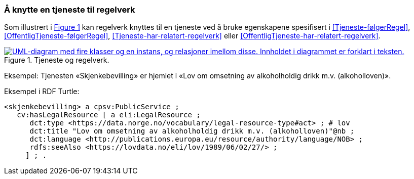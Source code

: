 === Å knytte en tjeneste til regelverk [[KnytteTilRegelverk]]

:xrefstyle: short

Som illustrert i <<img-TjenesteOgRegelverk>> kan regelverk knyttes til en tjeneste ved å bruke egenskapene spesifisert i <<Tjeneste-følgerRegel>>, <<OffentligTjeneste-følgerRegel>>, <<Tjeneste-har-relatert-regelverk>> eller <<OffentligTjeneste-har-relatert-regelverk>>.

[[img-TjenesteOgRegelverk]]
.Tjeneste og regelverk.
[link=images/FigurTjenesteOgRegelverk.png]
image::images/FigurTjenesteOgRegelverk.png[alt="UML-diagram med fire klasser og en instans, og relasjoner imellom disse. Innholdet i diagrammet er forklart i teksten."]

Eksempel: Tjenesten «Skjenkebevilling» er hjemlet i «Lov om omsetning av alkoholholdig drikk m.v. (alkoholloven)».

Eksempel i RDF Turtle:
-----
<skjenkebevilling> a cpsv:PublicService ;
   cv:hasLegalResource [ a eli:LegalResource ;
      dct:type <https://data.norge.no/vocabulary/legal-resource-type#act> ; # lov
      dct:title "Lov om omsetning av alkoholholdig drikk m.v. (alkoholloven)"@nb ;
      dct:language <http://publications.europa.eu/resource/authority/language/NOB> ;
      rdfs:seeAlso <https://lovdata.no/eli/lov/1989/06/02/27/> ;
     ] ; .
-----

:xrefstyle: full